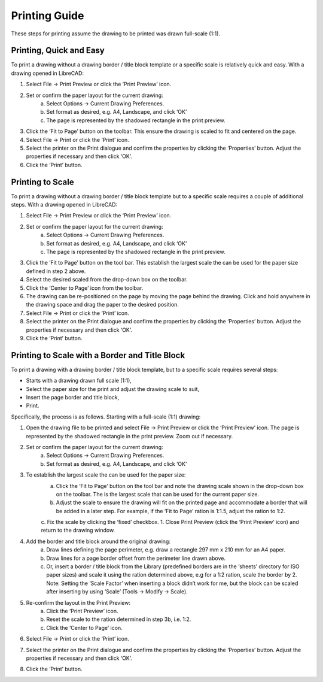 .. _printing-guide: 

Printing Guide
--------------

These steps for printing assume the drawing to be printed was drawn full-scale (1:1).


Printing, Quick and Easy
~~~~~~~~~~~~~~~~~~~~~~~~

To print a drawing without a drawing border / title block template or a specific scale is relatively quick and easy.  With a drawing opened in LibreCAD:

1. Select File -> Print Preview or click the ‘Print Preview’ icon.
2. Set or confirm  the paper layout for the current drawing:
    a. Select Options -> Current Drawing Preferences.
    b. Set format as desired, e.g. A4, Landscape, and click ‘OK’
    c. The page is represented by the shadowed rectangle in the print preview.
3. Click the ‘Fit to Page’ button on the toolbar.  This ensure the drawing is scaled to fit and centered on the page.
4. Select File -> Print or click the ‘Print’ icon.
5. Select the printer on the Print dialogue and confirm the properties by clicking the ‘Properties’ button.  Adjust the properties if necessary and then click ‘OK’.
6. Click the ‘Print’ button.


Printing to Scale
~~~~~~~~~~~~~~~~~

To print a drawing without a drawing border / title block template but to a specific scale requires a couple of additional steps.  With a drawing opened in LibreCAD:

1. Select File -> Print Preview or click the ‘Print Preview’ icon.
2. Set or confirm the paper layout for the current drawing:
    a. Select Options -> Current Drawing Preferences.
    b. Set format as desired, e.g. A4, Landscape, and click ‘OK’
    c. The page is represented by the shadowed rectangle in the print preview.
3. Click the ‘Fit to Page’ button on the tool bar.  This establish the largest scale the can be used for the paper size defined in step 2 above.
4. Select the desired scaled from the drop-down box on the toolbar.
5. Click the ‘Center to Page’ icon from the toolbar.  
6. The drawing can be re-positioned on the page by moving the page behind the drawing.  Click and hold anywhere in the drawing space and drag the paper to the desired position.
7. Select File -> Print or click the ‘Print’ icon.
8. Select the printer on the Print dialogue and confirm the properties by clicking the ‘Properties’ button.  Adjust the properties if necessary and then click ‘OK’.
9. Click the ‘Print’ button.


Printing to Scale with a Border and Title Block
~~~~~~~~~~~~~~~~~~~~~~~~~~~~~~~~~~~~~~~~~~~~~~~

To print a drawing with a drawing border / title block template, but to a specific scale requires several steps:

* Starts with a drawing drawn full scale (1:1),
* Select the paper size for the print and adjust the drawing scale to suit,
* Insert the page border and title block,
* Print.

Specifically, the process is as follows.  Starting with a full-scale (1:1) drawing:

1. Open the drawing file to be printed and select File -> Print Preview or click the ‘Print Preview’ icon.  The page is represented by the shadowed rectangle in the print preview.  Zoom out if necessary.
2. Set or confirm the paper layout for the current drawing:
    a. Select Options -> Current Drawing Preferences.
    b. Set format as desired, e.g. A4, Landscape, and click ‘OK’
3. To establish the largest scale the can be used for the paper size:
    a. Click the ‘Fit to Page’ button on the tool bar and note the drawing scale shown in the drop-down box on the toolbar.  The is the largest scale that can be used for the current paper size.
    b. Adjust the scale to ensure the drawing will fit on the printed page and accommodate a border that will be added in a later step. For example, if the ‘Fit to Page’ ration is 1:1.5, adjust the ration to 1:2.
    c. Fix the scale by clicking the ‘fixed’ checkbox.
    1. Close Print Preview (click the ‘Print Preview’ icon) and return to the drawing window.
4. Add the border and title block around the original drawing:
    a. Draw lines defining the page perimeter, e.g. draw a rectangle 297 mm x 210 mm for an A4 paper.
    b. Draw lines for a page border offset from the perimeter line drawn above.
    c. Or, insert a border / title block from the Library (predefined borders are in the ‘sheets’ directory for ISO paper sizes) and scale it using the ration determined above, e.g for a 1:2 ration, scale the border  by 2.  Note: Setting the ‘Scale Factor’ when inserting a block didn’t work for me, but the block can be scaled after inserting by using ‘Scale’ (Tools -> Modify -> Scale).
5. Re-confirm the layout in the Print Preview:
    a. Click the ‘Print Preview’ icon.
    b. Reset the scale to the ration determined in step 3b, i.e. 1:2.
    c. Click the ‘Center to Page’ icon.
6. Select File -> Print or click the ‘Print’ icon.
7. Select the printer on the Print dialogue and confirm the properties by clicking the ‘Properties’ button.  Adjust the properties if necessary and then click ‘OK’.
8. Click the ‘Print’ button.

